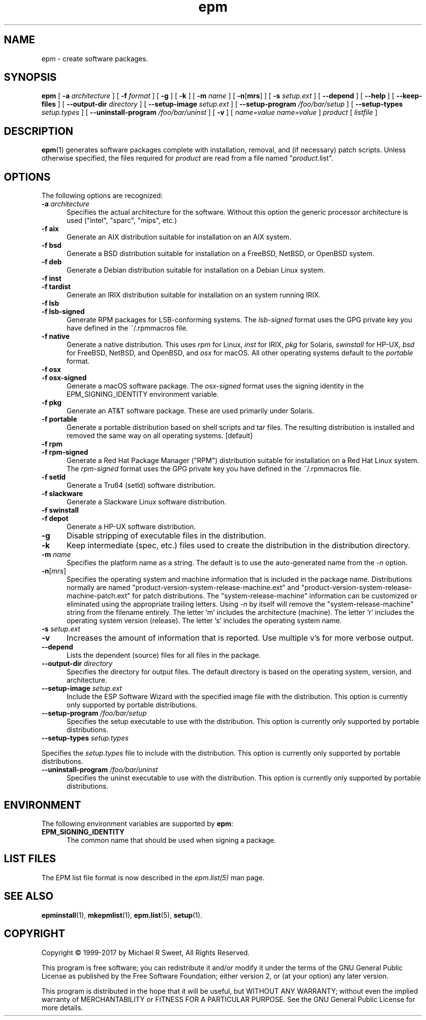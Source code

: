 .\"
.\" Manual page for the ESP Package Manager (EPM).
.\"
.\" Copyright 1999-2017 by Michael R Sweet
.\" Copyright 1999-2008 by Easy Software Products, all rights reserved.
.\"
.\" This program is free software; you can redistribute it and/or modify
.\" it under the terms of the GNU General Public License as published by
.\" the Free Software Foundation; either version 2, or (at your option)
.\" any later version.
.\"
.\" This program is distributed in the hope that it will be useful,
.\" but WITHOUT ANY WARRANTY; without even the implied warranty of
.\" MERCHANTABILITY or FITNESS FOR A PARTICULAR PURPOSE.  See the
.\" GNU General Public License for more details.
.\"
.TH epm 1 "ESP Package Manager" "4 October 2017" "Michael R Sweet"
.SH NAME
epm \- create software packages.
.SH SYNOPSIS
.B epm
[
.B \-a
.I architecture
] [
.B \-f
.I format
] [
.B \-g
] [
.B \-k
] [
.B \-m
.I name
] [
\fB\-n\fR[\fBmrs\fR] ] [
.B \-s
.I setup.ext
] [
.B \-\-depend
] [
.B \-\-help
] [
.B \-\-keep\-files
] [
.B \-\-output\-dir
.I directory
] [
.B \-\-setup\-image
.I setup.ext
] [
.B \-\-setup\-program
.I /foo/bar/setup
] [
.B \-\-setup\-types
.I setup.types
] [
.B \-\-uninstall\-program
.I /foo/bar/uninst
] [
.B \-v
] [
.I name=value
\...
.I name=value
]
.I product
[
.I listfile
]
.SH DESCRIPTION
.BR epm (1)
generates software packages complete with installation, removal, and (if necessary) patch scripts.
Unless otherwise specified, the files required for \fIproduct\fR are read from a file named "\fIproduct\fR.list".
.SH OPTIONS
The following options are recognized:
.TP 5
\fB\-a \fIarchitecture\fR
Specifies the actual architecture for the software.
Without this option the generic processor architecture is used ("intel", "sparc", "mips", etc.)
.TP 5
\fB\-f aix\fR
Generate an AIX distribution suitable for installation on an AIX system.
.TP 5
\fB\-f bsd\fR
Generate a BSD distribution suitable for installation on a FreeBSD, NetBSD, or OpenBSD system.
.TP 5
\fB\-f deb\fR
Generate a Debian distribution suitable for installation on a Debian Linux system.
.TP 5
\fB\-f inst\fR
.TP 5
\fB\-f tardist\fR
Generate an IRIX distribution suitable for installation on an system running IRIX.
.TP 5
\fB\-f lsb\fR
.TP 5
\fB\-f lsb\-signed\fR
Generate RPM packages for LSB-conforming systems.
The \fIlsb\-signed\fR format uses the GPG private key you have defined in the ~/.rpmmacros file.
.TP 5
\fB\-f native\fR
Generate a native distribution.
This uses \fIrpm\fR for Linux, \fIinst\fR for IRIX, \fIpkg\fR for Solaris, \fIswinstall\fR for HP-UX, \fIbsd\fR for FreeBSD, NetBSD, and OpenBSD, and \fIosx\fR for macOS.
All other operating systems default to the \fIportable\fR format.
.TP 5
\fB\-f osx\fR
.TP 5
\fB\-f osx\-signed\fR
Generate a macOS software package.
The \fIosx\-signed\fR format uses the signing identity in the EPM_SIGNING_IDENTITY environment variable.
.TP 5
\fB\-f pkg\fR
Generate an AT&T software package.
These are used primarily under Solaris.
.TP 5
\fB\-f portable\fR
Generate a portable distribution based on shell scripts and tar files.
The resulting distribution is installed and removed the same way on all operating systems. [default]
.TP 5
\fB\-f rpm\fR
.TP 5
\fB\-f rpm\-signed\fR
Generate a Red Hat Package Manager ("RPM") distribution suitable for installation on a Red Hat Linux system.
The \fIrpm\-signed\fR format uses the GPG private key you have defined in the ~/.rpmmacros file.
.TP 5
\fB\-f setld\fR
Generate a Tru64 (setld) software distribution.
.TP 5
\fB\-f slackware\fR
Generate a Slackware Linux software distribution.
.TP 5
\fB\-f swinstall\fR
.TP 5
\fB\-f depot\fR
Generate a HP-UX software distribution.
.TP 5
\fB\-g\fR
Disable stripping of executable files in the distribution.
.TP 5
\fB\-k\fR
Keep intermediate (spec, etc.) files used to create the distribution in the distribution directory.
.TP 5
\fB\-m \fIname\fR
Specifies the platform name as a string.
The default is to use the auto-generated name from the \fI\-n\fR option.
.TP 5
\fB\-n\fR[\fImrs\fR]
Specifies the operating system and machine information that is included in the package name.
Distributions normally are named "product-version-system-release-machine.ext" and "product-version-system-release-machine-patch.ext" for patch distributions.
The "system-release-machine" information can be customized or eliminated using the appropriate trailing letters.
Using \fI-n\fR by itself will remove the "system-release-machine" string from the filename entirely.
The letter 'm' includes the architecture (machine).
The letter 'r' includes the operating system version (release).
The letter 's' includes the operating system name.
.TP 5
\fB\-s \fIsetup.ext\fR
.TP 5
\fB\-v\fR
Increases the amount of information that is reported.
Use multiple v's for more verbose output.
.TP 5
\fB\-\-depend\fR
Lists the dependent (source) files for all files in the package.
.TP 5
\fB\-\-output\-dir \fIdirectory\fR
Specifies the directory for output files.
The default directory is based on the operating system, version, and architecture.
.TP 5
\fB\-\-setup\-image \fIsetup.ext\fR
Include the ESP Software Wizard with the specified image file with the distribution.
This option is currently only supported by portable distributions.
.TP 5
\fB\-\-setup\-program \fI/foo/bar/setup\fR
Specifies the setup executable to use with the distribution.
This option is currently only supported by portable distributions.
.TP 5
\fB\-\-setup\-types \fIsetup.types\fR
.LP
Specifies the \fIsetup.types\fR file to include with the distribution.
This option is currently only supported by portable distributions.
.TP 5
\fB\-\-uninstall\-program \fI/foo/bar/uninst\fR
Specifies the uninst executable to use with the distribution.
This option is currently only supported by portable distributions.
.SH ENVIRONMENT
The following environment variables are supported by \fBepm\fR:
.TP 5
.B EPM_SIGNING_IDENTITY
The common name that should be used when signing a package.
.SH LIST FILES
The EPM list file format is now described in the \fIepm.list(5)\fR
man page.
.SH SEE ALSO
.BR epminstall (1),
.BR mkepmlist (1),
.BR epm.list (5),
.BR setup (1).
.SH COPYRIGHT
Copyright \[co] 1999-2017 by Michael R Sweet, All Rights Reserved.
.LP
This program is free software; you can redistribute it and/or modify
it under the terms of the GNU General Public License as published by
the Free Software Foundation; either version 2, or (at your option)
any later version.
.LP
This program is distributed in the hope that it will be useful,
but WITHOUT ANY WARRANTY; without even the implied warranty of
MERCHANTABILITY or FITNESS FOR A PARTICULAR PURPOSE.  See the
GNU General Public License for more details.
